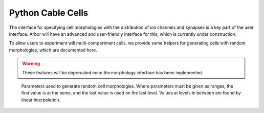 .. _pycable_cell:

Python Cable Cells
====================

The interface for specifying cell morphologies with the distribution of ion channels
and synapses is a key part of the user interface. Arbor will have an advanced and user-friendly
interface for this, which is currently under construction.

To allow users to experiment will multi-compartment cells, we provide some helpers
for generating cells with random morphologies, which are documented here.

.. Warning::

    These features will be deprecated once the morphology interface has been implemented.

.. function:: make_cable_cell(seed, params)

    Construct a branching :class:`cable_cell` with a random morphology (via parameter ``seed``) and
    synapse end points locations described by parameter ``params``.

    The soma has an area of 500 μm², a bulk resistivity of 100 Ω·cm,
    and the ion channel and synapse dynamics are described by a Hodgkin-Huxley (HH) mechanism.
    The default parameters of HH mechanisms are:

    - Na-conductance        0.12 S⋅cm⁻²,
    - K-conductance         0.036 S⋅cm⁻²,
    - passive conductance   0.0003 S⋅cm⁻², and
    - passive potential     -54.3 mV

    Each cable has a diameter of 1 μm, a bulk resistivity of 100 Ω·cm,
    and the ion channel and synapse dynamics are described by a passive/ leaky integrate-and-fire model with parameters:

    - passive conductance   0.001 S⋅cm⁻², and
    - resting potential     -65 mV

    Further, a spike detector is added at the soma with threshold 10 mV,
    and a synapse is added to the mid point of the first dendrite with an exponential synapse model:

    - time decaying constant    2 ms
    - resting potential         0 mV

    Additional synapses are added based on the number of randomly generated :attr:`cell_parameters.synapses` on the cell.

    :param seed: The seed is an integral value used to seed the random number generator, for which the :attr:`arbor.cell_member.gid` of the cell is a good default.

    :param params: By default set to :class:`cell_parameters()`.

.. class:: cell_parameters

        Parameters used to generate random cell morphologies.
        Where parameters must be given as ranges, the first value is at the soma,
        and the last value is used on the last level.
        Values at levels in between are found by linear interpolation.

    .. attribute:: depth

        The maximum depth of the branch structure
        (i.e., maximum number of levels in the cell (not including the soma)).

    .. attribute:: lengths

        The length of the branch [μm], given as a range ``[l1, l2]``.

    .. attribute:: synapses

        The number of randomly generated synapses on the cell.

    .. attribute:: branch_probs

        The probability of a branch occuring, given as a range ``[p1, p2]``.

    .. attribute:: compartments

        The compartment count on a branch, given as a range ``[n1, n2]``.
